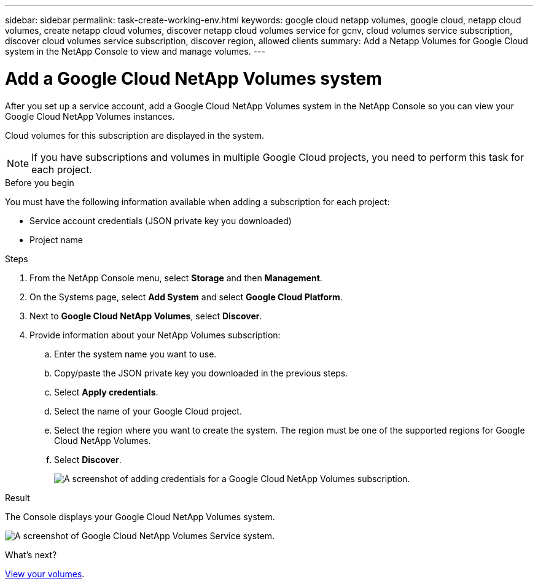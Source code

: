 ---
sidebar: sidebar
permalink: task-create-working-env.html
keywords: google cloud netapp volumes, google cloud, netapp cloud volumes, create netapp cloud volumes, discover netapp cloud volumes service for gcnv, cloud volumes service subscription, discover cloud volumes service subscription, discover region, allowed clients
summary: Add a Netapp Volumes for Google Cloud system in the NetApp Console to view and manage volumes.
---

= Add a Google Cloud NetApp Volumes system
:hardbreaks:
:nofooter:
:icons: font
:linkattrs:
:imagesdir: ./media/

[.lead]
After you set up a service account, add a Google Cloud NetApp Volumes system in the NetApp Console so you can view your Google Cloud NetApp Volumes instances.

Cloud volumes for this subscription are displayed in the system.

NOTE: If you have subscriptions and volumes in multiple Google Cloud projects, you need to perform this task for each project.

.Before you begin

You must have the following information available when adding a subscription for each project:

* Service account credentials (JSON private key you downloaded)

* Project name

.Steps

. From the NetApp Console menu, select *Storage* and then *Management*.

. On the Systems page, select *Add System* and select *Google Cloud Platform*.

. Next to *Google Cloud NetApp Volumes*, select *Discover*.

. Provide information about your NetApp Volumes subscription:

.. Enter the system name you want to use.
.. Copy/paste the JSON private key you downloaded in the previous steps.
.. Select *Apply credentials*.
.. Select the name of your Google Cloud project.
.. Select the region where you want to create the system. The region must be one of the supported regions for Google Cloud NetApp Volumes.
.. Select *Discover*.
+
image:screenshot_create_environment.png[A screenshot of adding credentials for a Google Cloud NetApp Volumes subscription.]

.Result

The Console displays your Google Cloud NetApp Volumes system.

image:screenshot_gcnv_environment.png[A screenshot of Google Cloud NetApp Volumes Service system.]

.What's next?

link:task-manage-volumes.html[View your volumes].